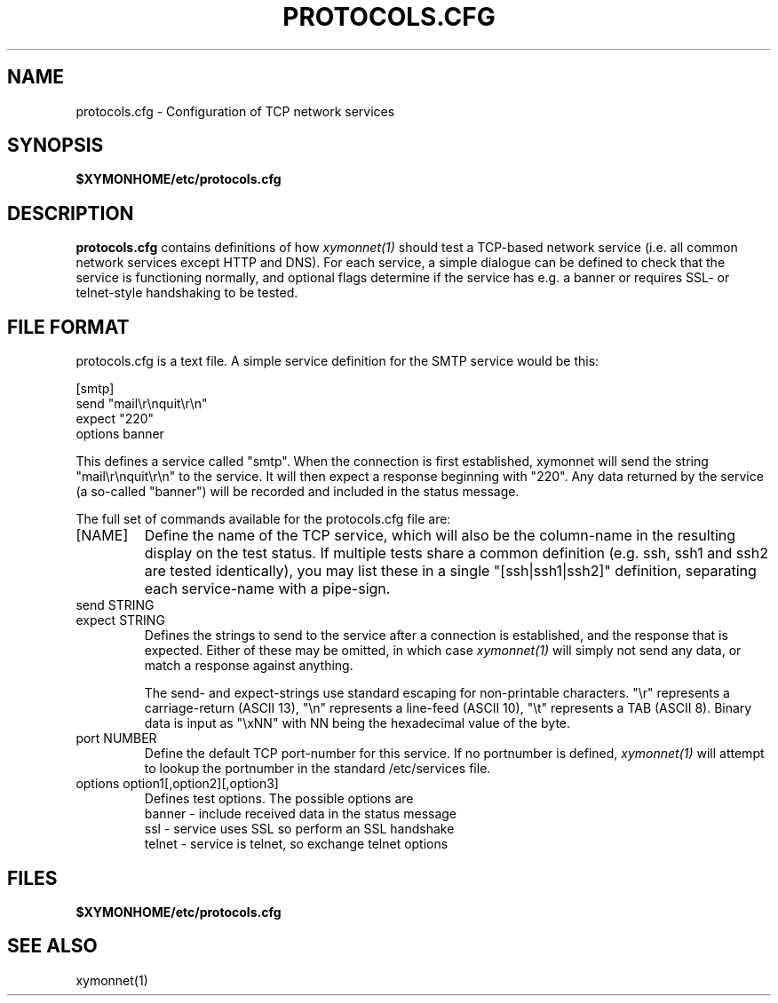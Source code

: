 .TH PROTOCOLS.CFG 5 "Version 4.3.28: 17 Jan 2017" "Xymon"
.SH NAME
protocols.cfg \- Configuration of TCP network services

.SH SYNOPSIS
.BR $XYMONHOME/etc/protocols.cfg

.SH DESCRIPTION
\fBprotocols.cfg\fR contains definitions of how 
.I xymonnet(1)
should test a TCP-based network service (i.e. all common
network services except HTTP and DNS).
For each service, a simple dialogue can be defined to
check that the service is functioning normally, and optional
flags determine if the service has e.g. a banner or requires
SSL- or telnet-style handshaking to be tested.

.SH FILE FORMAT
protocols.cfg is a text file. A simple service definition for
the SMTP service would be this:
.br
.sp
   [smtp]
.br
      send "mail\\r\\nquit\\r\\n"
.br
      expect "220"
.br
      options banner
.br
.sp
This defines a service called "smtp". When the connection is
first established, xymonnet will send the string "mail\\r\\nquit\\r\\n"
to the service. It will then expect a response beginning with "220".
Any data returned by the service (a so-called "banner") will be recorded 
and included in the status message.
.sp
The full set of commands available for the protocols.cfg file are:

.IP "[NAME]"
Define the name of the TCP service, which will also be the column-name
in the resulting display on the test status. If multiple tests share 
a common definition (e.g. ssh, ssh1 and ssh2 are tested identically),
you may list these in a single "[ssh|ssh1|ssh2]" definition,
separating each service-name with a pipe-sign.

.IP "send STRING"
.IP "expect STRING"
Defines the strings to send to the service after a connection is
established, and the response that is expected. Either of these
may be omitted, in which case
.I xymonnet(1)
will simply not send any data, or match a response against anything.

The send- and expect-strings use standard escaping for non-printable
characters. "\\r" represents a carriage-return (ASCII 13), "\\n"
represents a line-feed (ASCII 10), "\\t" represents a TAB (ASCII 8). 
Binary data is input as "\\xNN" with NN being the hexadecimal value
of the byte.

.IP "port NUMBER"
Define the default TCP port-number for this service. If no portnumber
is defined,
.I xymonnet(1)
will attempt to lookup the portnumber in the standard /etc/services 
file.

.IP "options option1[,option2][,option3]"
Defines test options. The possible options are
.br
   banner - include received data in the status message
.br
   ssl - service uses SSL so perform an SSL handshake
.br
   telnet - service is telnet, so exchange telnet options


.SH FILES
.BR $XYMONHOME/etc/protocols.cfg

.SH "SEE ALSO"
xymonnet(1)


